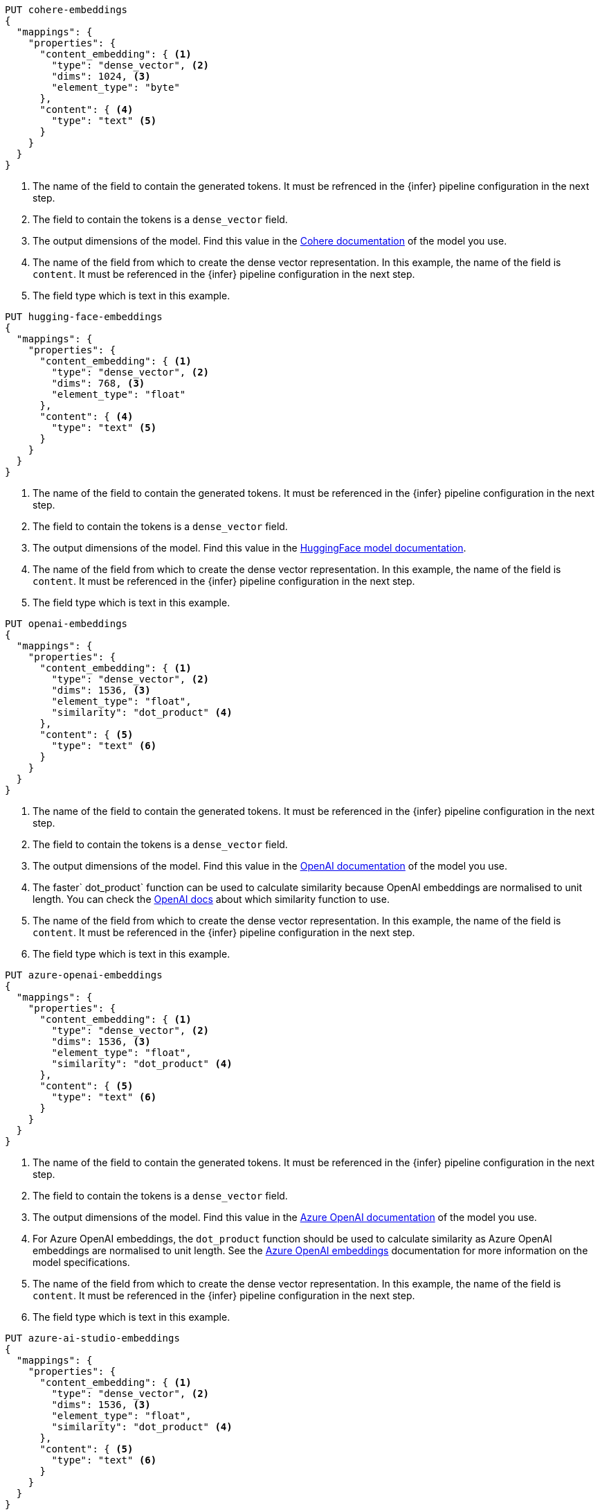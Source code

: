 // tag::cohere[]

[source,console]
--------------------------------------------------
PUT cohere-embeddings
{
  "mappings": {
    "properties": {
      "content_embedding": { <1>
        "type": "dense_vector", <2>
        "dims": 1024, <3>
        "element_type": "byte"
      },
      "content": { <4>
        "type": "text" <5>
      }
    }
  }
}
--------------------------------------------------
<1> The name of the field to contain the generated tokens. It must be refrenced
in the {infer} pipeline configuration in the next step.
<2> The field to contain the tokens is a `dense_vector` field.
<3> The output dimensions of the model. Find this value in the
https://docs.cohere.com/reference/embed[Cohere documentation] of the model you
use.
<4> The name of the field from which to create the dense vector representation.
In this example, the name of the field is `content`. It must be referenced in
the {infer} pipeline configuration in the next step.
<5> The field type which is text in this example.

// end::cohere[]

// tag::hugging-face[]

[source,console]
--------------------------------------------------
PUT hugging-face-embeddings
{
  "mappings": {
    "properties": {
      "content_embedding": { <1>
        "type": "dense_vector", <2>
        "dims": 768, <3>
        "element_type": "float"
      },
      "content": { <4>
        "type": "text" <5>
      }
    }
  }
}
--------------------------------------------------
<1> The name of the field to contain the generated tokens. It must be referenced
in the {infer} pipeline configuration in the next step.
<2> The field to contain the tokens is a `dense_vector` field.
<3> The output dimensions of the model. Find this value in the
https://huggingface.co/sentence-transformers/all-mpnet-base-v2[HuggingFace model documentation].
<4> The name of the field from which to create the dense vector representation.
In this example, the name of the field is `content`. It must be referenced in
the {infer} pipeline configuration in the next step.
<5> The field type which is text in this example.

// end::hugging-face[]

// tag::openai[]

[source,console]
--------------------------------------------------
PUT openai-embeddings
{
  "mappings": {
    "properties": {
      "content_embedding": { <1>
        "type": "dense_vector", <2>
        "dims": 1536, <3>
        "element_type": "float",
        "similarity": "dot_product" <4>
      },
      "content": { <5>
        "type": "text" <6>
      }
    }
  }
}
--------------------------------------------------
<1> The name of the field to contain the generated tokens. It must be referenced
in the {infer} pipeline configuration in the next step.
<2> The field to contain the tokens is a `dense_vector` field.
<3> The output dimensions of the model. Find this value in the
https://platform.openai.com/docs/guides/embeddings/embedding-models[OpenAI documentation]
of the model you use.
<4> The faster` dot_product` function can be used to calculate similarity
because OpenAI embeddings are normalised to unit length. You can check the
https://platform.openai.com/docs/guides/embeddings/which-distance-function-should-i-use[OpenAI docs]
about which similarity function to use.
<5> The name of the field from which to create the dense vector representation.
In this example, the name of the field is `content`. It must be referenced in
the {infer} pipeline configuration in the next step.
<6> The field type which is text in this example.

// end::openai[]

// tag::azure-openai[]

[source,console]
--------------------------------------------------
PUT azure-openai-embeddings
{
  "mappings": {
    "properties": {
      "content_embedding": { <1>
        "type": "dense_vector", <2>
        "dims": 1536, <3>
        "element_type": "float",
        "similarity": "dot_product" <4>
      },
      "content": { <5>
        "type": "text" <6>
      }
    }
  }
}
--------------------------------------------------
<1> The name of the field to contain the generated tokens. It must be referenced
in the {infer} pipeline configuration in the next step.
<2> The field to contain the tokens is a `dense_vector` field.
<3> The output dimensions of the model. Find this value in the
https://learn.microsoft.com/en-us/azure/ai-services/openai/concepts/models#embeddings-models[Azure OpenAI documentation]
of the model you use.
<4> For Azure OpenAI embeddings, the `dot_product` function should be used to
calculate similarity as Azure OpenAI embeddings are normalised to unit length.
See the
https://learn.microsoft.com/en-us/azure/ai-services/openai/concepts/understand-embeddings[Azure OpenAI embeddings]
documentation for more information on the model specifications.
<5> The name of the field from which to create the dense vector representation.
In this example, the name of the field is `content`. It must be referenced in
the {infer} pipeline configuration in the next step.
<6> The field type which is text in this example.

// end::azure-openai[]

// tag::azure-ai-studio[]

[source,console]
--------------------------------------------------
PUT azure-ai-studio-embeddings
{
  "mappings": {
    "properties": {
      "content_embedding": { <1>
        "type": "dense_vector", <2>
        "dims": 1536, <3>
        "element_type": "float",
        "similarity": "dot_product" <4>
      },
      "content": { <5>
        "type": "text" <6>
      }
    }
  }
}
--------------------------------------------------
<1> The name of the field to contain the generated tokens. It must be referenced
in the {infer} pipeline configuration in the next step.
<2> The field to contain the tokens is a `dense_vector` field.
<3> The output dimensions of the model. This value may be found on the model card in your Azure AI Studio deployment.
<4> For Azure AI Studio embeddings, the `dot_product` function should be used to
calculate similarity.
<5> The name of the field from which to create the dense vector representation.
In this example, the name of the field is `content`. It must be referenced in
the {infer} pipeline configuration in the next step.
<6> The field type which is text in this example.

// end::azure-ai-studio[]

// tag::mistral[]

[source,console]
--------------------------------------------------
PUT mistral-embeddings
{
  "mappings": {
    "properties": {
      "content_embedding": { <1>
        "type": "dense_vector", <2>
        "dims": 1024, <3>
        "element_type": "float",
        "similarity": "dot_product" <4>
      },
      "content": { <5>
        "type": "text" <6>
      }
    }
  }
}
--------------------------------------------------
<1> The name of the field to contain the generated tokens. It must be referenced
in the {infer} pipeline configuration in the next step.
<2> The field to contain the tokens is a `dense_vector` field.
<3> The output dimensions of the model. This value may be found on the https://docs.mistral.ai/getting-started/models/[Mistral model reference].
<4> For Mistral embeddings, the `dot_product` function should be used to
calculate similarity.
<5> The name of the field from which to create the dense vector representation.
In this example, the name of the field is `content`. It must be referenced in
the {infer} pipeline configuration in the next step.
<6> The field type which is text in this example.

// end::mistral[]
